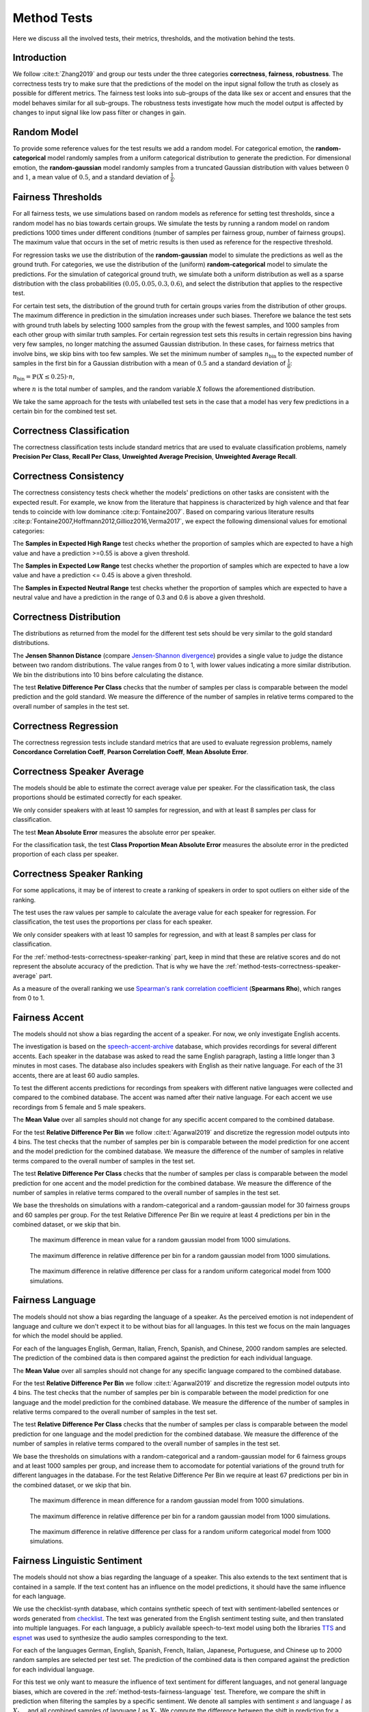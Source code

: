 .. plot::
    :context: reset
    
    import numpy as np
    import matplotlib.pyplot as plt
    import seaborn as sns

    import audeer
    import audiofile
    import audplot

    blue = '#3277b4'
    orange = '#f27e13'
    red = '#e13b41'

    scale = .85
    plt.rcParams['figure.figsize'] = (scale * 6.4, scale * 4.8)
    plt.rcParams['font.size'] = 13

    media_dir = audeer.path('extra', 'media')

    def plot(signal, color, text):
        signal = np.atleast_2d(signal)
        signal = signal[0, :]
        fig, ax = plt.subplots(1, figsize=(4, 1.4))
        audplot.waveform(
            signal,
            text=text,
            color=color,
            ax=ax,
        )
        plt.tight_layout()


.. _method-tests:

Method Tests
============

Here we discuss
all the involved tests,
their metrics, thresholds,
and the motivation behind the tests.


.. _method-tests-introduction:

Introduction
------------

We follow :cite:t:`Zhang2019`
and group our tests
under the three categories
**correctness**,
**fairness**,
**robustness**.
The correctness tests
try to make sure
that the predictions of the model
on the input signal
follow the truth
as closely as possible
for different metrics.
The fairness test
looks into sub-groups of the data
like sex or accent
and ensures
that the model behaves similar
for all sub-groups.
The robustness tests investigate
how much the model output is affected
by changes to input signal
like low pass filter
or changes in gain.


.. =======================================================================
.. _method-tests-random-model:

Random Model
------------

To provide some reference values for the test results
we add a random model. For categorical emotion, the
**random-categorical** model randomly samples from
a uniform categorical distribution to generate the prediction.
For dimensional emotion, the **random-gaussian** model
randomly samples from a truncated Gaussian distribution
with values between :math:`0` and :math:`1`,
a mean value of :math:`0.5`, and a standard deviation of :math:`\frac{1}{6}`.


.. =======================================================================
.. _method-tests-fairness-thresholds:

Fairness Thresholds
-------------------

For all fairness tests,
we use simulations based on random models as reference
for setting test thresholds,
since a random model has no bias towards certain groups.
We simulate the tests by running a random model
on random predictions 1000 times under different
conditions (number of samples per fairness group,
number of fairness groups). The maximum value that
occurs in the set of metric results is then used as reference
for the respective threshold.

For regression tasks we use the distribution of the
**random-gaussian** model to simulate the predictions as well as the
ground truth.
For categories, we use the distribution of the (uniform)
**random-categorical** model to simulate the predictions.
For the simulation of categorical ground truth, we simulate both a
uniform distribution as well as a sparse distribution with
the class probabilities :math:`(0.05, 0.05, 0.3, 0.6)`, and select the
distribution that applies to the respective test.

For certain test sets, the distribution of the ground truth for
certain groups varies from the distribution of other groups.
The maximum difference in prediction in the simulation increases
under such biases. Therefore we balance the test sets with ground
truth labels by selecting 1000 samples from the group with the
fewest samples, and 1000 samples from each other group with
similar truth samples.
For certain regression test sets this results
in certain regression bins having very few samples,
no longer matching the assumed Gaussian distribution.
In these cases, for fairness metrics that involve bins,
we skip bins with too few samples. 
We set the minimum number of samples :math:`n_{\text{bin}}` to the expected
number of samples in the first bin for a Gaussian distribution
with a mean of :math:`0.5` and a standard deviation of :math:`\frac{1}{6}`:

:math:`n_{\text{bin}} = \mathbb{P}(X\leq0.25) \cdot n`,

where :math:`n` is the total number of samples,
and the random variable :math:`X` follows the aforementioned distribution.

We take the same approach for the tests with unlabelled test sets
in the case that a model has very few predictions in a certain bin
for the combined test set.


.. =======================================================================
.. _method-tests-correctness-classification:

Correctness Classification
--------------------------

The correctness classification tests
include standard metrics
that are used to evaluate classification problems,
namely
**Precision Per Class**,
**Recall Per Class**,
**Unweighted Average Precision**,
**Unweighted Average Recall**.

.. csv-table:: Overview of tests and thresholds for emotion
    :header-rows: 1
    :file: method-tests/emotion/correctness_classification.csv


.. =======================================================================
.. _method-tests-correctness-consistency:

Correctness Consistency
-----------------------

The correctness consistency tests
check whether the models' predictions
on other tasks are consistent with
the expected result.
For example, we know from the
literature that happiness is characterized
by high valence and that fear tends to coincide with low
dominance :cite:p:`Fontaine2007`.
Based on comparing various literature results
:cite:p:`Fontaine2007,Hoffmann2012,Gillioz2016,Verma2017`,
we expect the following dimensional values
for emotional categories:

.. csv-table:: Emotion categories and their dimensional ranges
    :header-rows: 1
    :file: method-tests/correctness_consistency_ranges.csv

The **Samples in Expected High Range** test
checks whether the proportion
of samples which are expected
to have a high value and have a prediction
>=0.55 is above a given threshold.

The **Samples in Expected Low Range** test
checks whether the proportion
of samples which are expected
to have a low value and have a prediction
<= 0.45 is above a given threshold.

The **Samples in Expected Neutral Range** test
checks whether the proportion
of samples which are expected
to have a neutral value and have a prediction
in the range of 0.3 and 0.6 is above a given threshold.

.. csv-table:: Overview of tests and thresholds for arousal
    :header-rows: 1
    :file: method-tests/arousal/correctness_consistency.csv

.. csv-table:: Overview of tests and thresholds for dominance
    :header-rows: 1
    :file: method-tests/dominance/correctness_consistency.csv

.. csv-table:: Overview of tests and thresholds for valence
    :header-rows: 1
    :file: method-tests/valence/correctness_consistency.csv


.. =======================================================================
.. _method-tests-correctness-distribution:

Correctness Distribution
------------------------

The distributions
as returned from the model
for the different test sets
should be very similar
to the gold standard distributions.

The **Jensen Shannon Distance**
(compare `Jensen-Shannon divergence`_)
provides a single value
to judge the distance between
two random distributions.
The value ranges from 0 to 1,
with lower values indicating
a more similar distribution.
We bin the distributions
into 10 bins
before calculating the distance.

The test **Relative Difference Per Class**
checks that the number of samples
per class is comparable
between the model prediction
and the gold standard.
We measure the difference of the number of samples
in relative terms
compared to the overall number of samples
in the test set.

.. csv-table:: Overview of tests and thresholds for arousal
    :header-rows: 1
    :file: method-tests/arousal/correctness_distribution.csv

.. csv-table:: Overview of tests and thresholds for dominance
    :header-rows: 1
    :file: method-tests/dominance/correctness_distribution.csv

.. csv-table:: Overview of tests and thresholds for valence
    :header-rows: 1
    :file: method-tests/valence/correctness_distribution.csv

.. csv-table:: Overview of tests and thresholds for emotion
    :header-rows: 1
    :file: method-tests/emotion/correctness_distribution.csv


.. =======================================================================
.. _method-tests-correctness-regression-per-segment:

Correctness Regression
----------------------

The correctness regression tests
include standard metrics
that are used to evaluate regression problems,
namely
**Concordance Correlation Coeff**,
**Pearson Correlation Coeff**,
**Mean Absolute Error**.

.. csv-table:: Overview of tests and thresholds for arousal
    :header-rows: 1
    :file: method-tests/arousal/correctness_regression.csv

.. csv-table:: Overview of tests and thresholds for dominance
    :header-rows: 1
    :file: method-tests/dominance/correctness_regression.csv

.. csv-table:: Overview of tests and thresholds for valence
    :header-rows: 1
    :file: method-tests/valence/correctness_regression.csv


.. =======================================================================
.. _method-tests-correctness-speaker-average:

Correctness Speaker Average
---------------------------

The models should be able to
estimate the correct average value per speaker.
For the classification task, the class proportions
should be estimated correctly for each speaker.

We only consider speakers with at least 10 samples
for regression, and with at least 8 samples per class
for classification.

The test
**Mean Absolute Error**
measures the absolute error per speaker.

For the classification task,
the test
**Class Proportion Mean Absolute Error**
measures the absolute error in the
predicted proportion of each class
per speaker.

.. csv-table:: Overview of tests and thresholds for arousal
    :header-rows: 1
    :file: method-tests/arousal/correctness_speaker_average.csv

.. csv-table:: Overview of tests and thresholds for dominance
    :header-rows: 1
    :file: method-tests/dominance/correctness_speaker_average.csv

.. csv-table:: Overview of tests and thresholds for valence
    :header-rows: 1
    :file: method-tests/valence/correctness_speaker_average.csv

.. csv-table:: Overview of tests and thresholds for emotion
    :header-rows: 1
    :file: method-tests/emotion/correctness_speaker_average.csv


.. =======================================================================
.. _method-tests-correctness-speaker-ranking:

Correctness Speaker Ranking
---------------------------

For some applications,
it may be of interest to create a ranking
of speakers in order to spot outliers on
either side of the ranking.

The test uses the raw values per sample
to calculate the average value for each speaker for regression.
For classification, the test uses the proportions
per class for each speaker.

We only consider speakers with at least 10 samples
for regression, and with at least 8 samples per class
for classification.

For the :ref:`method-tests-correctness-speaker-ranking` part,
keep in mind
that these are relative scores
and do not represent the absolute accuracy of the prediction.
That is why we have the :ref:`method-tests-correctness-speaker-average` part.

As a measure
of the overall ranking
we use
`Spearman's rank correlation coefficient`_
(**Spearmans Rho**),
which ranges from 0 to 1.

.. csv-table:: Overview of tests and thresholds for arousal
    :header-rows: 1
    :file: method-tests/arousal/correctness_speaker_ranking.csv

.. csv-table:: Overview of tests and thresholds for dominance
    :header-rows: 1
    :file: method-tests/dominance/correctness_speaker_ranking.csv

.. csv-table:: Overview of tests and thresholds for valence
    :header-rows: 1
    :file: method-tests/valence/correctness_speaker_ranking.csv

.. csv-table:: Overview of tests and thresholds for emotion
    :header-rows: 1
    :file: method-tests/emotion/correctness_speaker_ranking.csv


.. =======================================================================
.. _method-tests-fairness-accent:

Fairness Accent
---------------

The models should not show a bias
regarding the accent of a speaker.
For now, we only investigate English accents.

The investigation is based
on the `speech-accent-archive`_ database,
which provides recordings
for several different accents.
Each speaker in the database was asked
to read the same English paragraph,
lasting a little longer than 3 minutes
in most cases.
The database also includes speakers
with English as their native language.
For each of the 31 accents,
there are at least 60 audio samples.

To test the different accents
predictions for recordings
from speakers with different native languages
were collected
and compared to the combined database.
The accent was named after their native language.
For each accent
we use recordings from 5 female
and 5 male speakers.

The **Mean Value** over all samples
should not change for any specific accent
compared to the combined database.

For the test **Relative Difference Per Bin**
we follow :cite:t:`Agarwal2019` and
discretize the regression model outputs
into 4 bins. 
The test
checks that the number of samples
per bin is comparable
between the model prediction for
one accent
and the model prediction for
the combined database.
We measure the difference of the number of samples
in relative terms
compared to the overall number of samples
in the test set.

The test **Relative Difference Per Class**
checks that the number of samples
per class is comparable
between the model prediction for
one accent
and the model prediction for
the combined database.
We measure the difference of the number of samples
in relative terms
compared to the overall number of samples
in the test set.

We base the thresholds on simulations
with a random-categorical and a
random-gaussian model for
30 fairness groups and 60 samples
per group.
For the test Relative Difference Per Bin
we require at least 4 predictions per bin
in the combined dataset,
or we skip that bin.

.. figure:: extra/media/fairness_thresholds/plots/max_mean.png

    The maximum difference in mean value
    for a random gaussian model from 1000
    simulations.

.. figure:: extra/media/fairness_thresholds/plots/max_relative_difference_per_bin.png

    The maximum difference in relative difference per bin
    for a random gaussian model from 1000
    simulations.

.. figure:: extra/media/fairness_thresholds/plots/max_uniform_relative_difference_per_class.png

    The maximum difference in relative difference per class
    for a random uniform categorical model from 1000
    simulations.

.. csv-table:: Overview of tests and thresholds for arousal
    :header-rows: 1
    :file: method-tests/arousal/fairness_accent.csv

.. csv-table:: Overview of tests and thresholds for dominance
    :header-rows: 1
    :file: method-tests/dominance/fairness_accent.csv

.. csv-table:: Overview of tests and thresholds for valence
    :header-rows: 1
    :file: method-tests/valence/fairness_accent.csv

.. csv-table:: Overview of tests and thresholds for emotion
    :header-rows: 1
    :file: method-tests/emotion/fairness_accent.csv


.. _speech-accent-archive: https://www.kaggle.com/rtatman/speech-accent-archive


.. =======================================================================
.. _method-tests-fairness-language:

Fairness Language
-----------------

The models should not show a bias
regarding the language of a speaker.
As the perceived emotion is not independent
of language and culture
we don't expect it
to be without bias
for all languages.
In this test
we focus on the main languages
for which the model should be applied.

For each of the languages
English,
German,
Italian,
French,
Spanish,
and Chinese,
2000 random samples
are selected.
The prediction of the combined data
is then compared
against the prediction
for each individual language.

The **Mean Value** over all samples
should not change for any specific language
compared to the combined database.

For the test **Relative Difference Per Bin**
we follow :cite:t:`Agarwal2019` and
discretize the regression model outputs
into 4 bins. 
The test
checks that the number of samples
per bin is comparable
between the model prediction for
one language
and the model prediction for
the combined database.
We measure the difference of the number of samples
in relative terms
compared to the overall number of samples
in the test set.

The test **Relative Difference Per Class**
checks that the number of samples
per class is comparable
between the model prediction for
one language
and the model prediction for
the combined database.
We measure the difference of the number of samples
in relative terms
compared to the overall number of samples
in the test set.

We base the thresholds on simulations
with a random-categorical and a
random-gaussian model for
6 fairness groups and at least 1000 samples
per group, and increase them to accomodate
for potential variations of the ground truth for different languages
in the database.
For the test Relative Difference Per Bin
we require at least 67 predictions per bin
in the combined dataset,
or we skip that bin.

.. figure:: extra/media/fairness_thresholds/plots/max_mean.png

    The maximum difference in mean difference
    for a random gaussian model from 1000
    simulations.

.. figure:: extra/media/fairness_thresholds/plots/max_relative_difference_per_bin.png

    The maximum difference in relative difference per bin
    for a random gaussian model from 1000
    simulations.

.. figure:: extra/media/fairness_thresholds/plots/max_uniform_relative_difference_per_class.png

    The maximum difference in relative difference per class
    for a random uniform categorical model from 1000
    simulations.

.. csv-table:: Overview of tests and thresholds for arousal
    :header-rows: 1
    :file: method-tests/arousal/fairness_language.csv

.. csv-table:: Overview of tests and thresholds for dominance
    :header-rows: 1
    :file: method-tests/dominance/fairness_language.csv

.. csv-table:: Overview of tests and thresholds for valence
    :header-rows: 1
    :file: method-tests/valence/fairness_language.csv

.. csv-table:: Overview of tests and thresholds for emotion
    :header-rows: 1
    :file: method-tests/emotion/fairness_language.csv


.. =======================================================================
.. _method-tests-fairness-linguistic-sentiment:

Fairness Linguistic Sentiment
-----------------------------

The models should not show a bias
regarding the language of a speaker.
This also extends to the text sentiment
that is contained in a sample.
If the text content has an influence
on the model predictions,
it should have the same influence for each
language.

We use the checklist-synth database,
which contains synthetic speech
of text with sentiment-labelled
sentences or words generated from `checklist`_.
The text was generated from the
English sentiment testing suite, and
then translated into multiple languages.
For each language, a publicly available
speech-to-text model using both the
libraries `TTS`_ and `espnet`_
was used to synthesize the audio samples corresponding
to the text.

For each of the languages
German,
English,
Spanish,
French,
Italian,
Japanese,
Portuguese,
and Chinese
up to 2000 random samples
are selected per test set.
The prediction of the combined data
is then compared
against the prediction
for each individual language.

For this test we only want to measure
the influence of text sentiment
for different languages, and not
general language biases, which are
covered in the
:ref:`method-tests-fairness-language`
test.
Therefore, we compare the shift in
prediction when filtering the samples
by a specific sentiment. We
denote all samples with sentiment :math:`s` and
language :math:`l` as :math:`X_{l, s}`,
and all combined samples of language :math:`l`
as :math:`X_l`.
We compute the
difference between the
shift in prediction
for a certain sentiment
and language
and the average of the shifts
in prediction for that sentiment
for all languages :math:`l_i, 1 \leq i \leq L`

.. math::

    \text{shift}(X_{l, s})
    - \frac{1}{L}\sum_{i=1}^{L} \text{shift}(X_{l_i, s}).

The **Mean Shift Difference Positive Sentiment**,
**Mean Shift Difference Negative Sentiment**, and
**Mean Shift Difference Neutral Sentiment** tests
compute the difference between
the shift in mean value for one language
and the average shift in mean value across all languages.
They ensure that its absolute value
is below a given threshold.
The shift function of the tests is given by

.. math::

    \text{shift}_{\text{mean}}(X_{l, s}) =
    \text{mean}(\text{prediction}(X_{l, s})) -
    \text{mean}(\text{prediction}(X_l)).

For the tests **Bin Proportion Shift Difference Positive Sentiment**,
**Bin Proportion Shift Difference Negative Sentiment**, and
**Bin Proportion Shift Difference Neutral Sentiment**
we follow :cite:t:`Agarwal2019` and
discretize the regression model outputs
into 4 bins.
The tests
compute the difference between
the shift in bin proportion for one language
and the average shift in bin proportion across all languages.
They ensure that its absolute value
is below a given threshold.
The shift function of the tests is given by

.. math::
    \begin{align*}
        \text{shift}_{b}(X_{l,s}) =
        & \frac{1}{| X_{l,s} |} |
            \{ y \; | \; y = b \; \text{and} \; y \in \text{prediction}_{\text{bin}}(X_{l, s}) \}
        | - \\
        & \frac{1}{ | X_l |} |
            \{ y \; | \; y = b \; \text{and} \; y \in \text{prediction}_{\text{bin}}(X_{l}) \}
        |,
    \end{align*}

where :math:`b` is the tested bin
and :math:`\text{prediction}_{\text{bin}}` is a function
that applies the model to a given set of samples
and assigns a bin label to each of the model outputs.

The tests **Class Proportion Shift Difference Positive Sentiment**,
**Class Proportion Shift Difference Negative Sentiment**, and
**Class Proportion Shift Difference Neutral Sentiment**
compute the difference between
the shift in class proportion for one language
and the average shift in class proportion across all languages.
They ensure that its absolute value
is below a given threshold.
The shift function of the tests is given by

.. math::
    \begin{align*}
        \text{shift}_{c}(X_{l,s}) =
        & \frac{1}{| X_{l,s} |} |
            \{ y \; | \; y = c \; \text{and} \; y \in \text{prediction}(X_{l, s}) \}
        | - \\
        & \frac{1}{ | X_l |} |
            \{ y \; | \; y = c \; \text{and} \; y \in \text{prediction}(X_{l}) \}
        |,
    \end{align*}

where :math:`c` is the tested class label.

We base the thresholds on simulations
with a random-categorical and a
random-gaussian model for
8 fairness groups and at least 1000 samples
per group.
For the Bin Proportion Shift Difference tests
we require at least 67 predictions per bin
in the combined dataset per sentiment,
or we skip the bin for that sentiment.

.. figure:: extra/media/fairness_thresholds/plots/max_mean_shift_diff.png

    The maximum difference in mean shift difference
    for a random gaussian model from 1000
    simulations.

.. figure:: extra/media/fairness_thresholds/plots/max_bin_shift_diff.png

    The maximum difference in bin proportion shift
    for a random gaussian model from 1000
    simulations.

.. figure:: extra/media/fairness_thresholds/plots/max_uniform_class_shift_diff.png

    The maximum difference in class proportion shift
    for a random uniform categorical model from 1000
    simulations.

.. csv-table:: Overview of tests and thresholds for arousal
    :header-rows: 1
    :file: method-tests/arousal/fairness_linguistic_sentiment.csv

.. csv-table:: Overview of tests and thresholds for dominance
    :header-rows: 1
    :file: method-tests/dominance/fairness_linguistic_sentiment.csv

.. csv-table:: Overview of tests and thresholds for valence
    :header-rows: 1
    :file: method-tests/valence/fairness_linguistic_sentiment.csv

.. csv-table:: Overview of tests and thresholds for emotion
    :header-rows: 1
    :file: method-tests/emotion/fairness_linguistic_sentiment.csv


.. _checklist: https://github.com/marcotcr/checklist
.. _espnet: https://github.com/espnet/espnet
.. _TTS: https://github.com/coqui-ai/TTS


.. =======================================================================
.. _method-tests-fairness-pitch:

Fairness Pitch
--------------

The models should not show a bias
regarding the average pitch of a speaker.

We only include speakers with more than 25 samples
for this test.
For each of these speakers, we compute the pitch
of each sample.
For pitch estimation we extract F0 framewise with praat_
and calculate a mean value for each segment,
ignoring frames with a pitch value of 0 Hz.
We exclude segments from the analysis
that show a F0 below 50 Hz
or above 350 Hz
to avoid pitch estimation outlier
to influence the tests.
We then compute the average of all samples
belonging to a speaker, and assign one of
3 pitch groups to that speaker.
The low pitch group is assigned to speakers
with an average pitch less than or equal to 145 Hz,
the medium pitch group to speakers with an average
pitch of more than 145 Hz but less than or equal to 190 Hz, and
the high pitch group to speakers with an average
pitch higher than 190 Hz.

We use two kinds of fairness criteria for this test.
Firstly, we ensure that the performance
for each pitch group is similar
to the performance for the entire test set.
Secondly, based on the principle of 
*Equalized Odds* :cite:p:`Mehrabi2021` we
ensure that we have similar values
between each group and the entire test set
for recall and precision for certain output classes.

The test thresholds are affected
if the ground truth labels show a bias
for a particular pitch group.
To avoid this
we first balance the test sets
by selecting 1000 samples randomly
from the pitch group with the fewest samples,
and 1000 samples from the other pitch groups
with similar truth values.

The **Concordance Correlation Coeff High Pitch**,
**Concordance Correlation Coeff Low Pitch**, and
**Concordance Correlation Coeff Medium Pitch** tests
ensure that the difference
in concordance correlation coefficient
between the respective pitch group and
the combined test set
is below the given threshold.

For the tests **Precision Per Bin High Pitch**,
**Precision Per Bin Low Pitch**, and
**Precision Per Bin Medium Pitch**
we
discretize the regression model outputs
into 4 bins and require
that the difference in
precision per bin
between the respective pitch group and
the combined test set
is below the given threshold.

The **Precision Per Class High Pitch**,
**Precision Per Class Low Pitch**, and
**Precision Per Class Medium Pitch** tests
ensure that the difference
in precision per class
between the respective pitch group and
the combined test set
is below the given threshold.

For the tests **Recall Per Bin High Pitch**,
**Recall Per Bin Low Pitch**, and
**Recall Per Bin Medium Pitch**
we
discretize the regression model outputs
into 4 bins and require
that the difference in
recall per bin
between the respective pitch group and
the combined test set
is below the given threshold.

The **Recall Per Class High Pitch**,
**Recall Per Class Low Pitch**, and
**Recall Per Class Medium Pitch** tests
ensure that the difference
in recall per class
between the respective pitch group and
the combined test set
is below the given threshold.

The **Unweighted Average Recall High Pitch**,
**Unweighted Average Recall Low Pitch**, and
**Unweighted Average Recall Medium Pitch** tests
ensure that the difference
in unweighted average recall
between the respective pitch group and
the combined test set
is below the given threshold.

We base the thresholds
on simulations
with a random-categorical and a
random-gaussian model for
3 fairness groups and 1000 samples
per group, and assume a sparse 
distribution of the ground truth for categories.
For the Precision Per Bin and Recall Per Bin tests
we require at least 67 samples per bin
in the ground truth of the combined dataset,
or we skip that bin.

.. figure:: extra/media/fairness_thresholds/plots/max_ccc.png

    The maximum difference in CCC
    for a random gaussian model on a
    random gaussian ground truth from 1000
    simulations.

.. figure:: extra/media/fairness_thresholds/plots/max_precision_per_bin.png

    The maximum difference in precision per bin
    for a random gaussian model on a
    random gaussian ground truth from 1000
    simulations.

.. figure:: extra/media/fairness_thresholds/plots/max_truthsparse_preduniform_precision_per_class.png

    The maximum difference in precision per class
    for a random uniform categorical model on a
    random sparse categorical ground truth from 1000
    simulations.

.. figure:: extra/media/fairness_thresholds/plots/max_recall_per_bin.png

    The maximum difference in recall per bin
    for a random gaussian model on a
    random gaussian ground truth from 1000
    simulations.

.. figure:: extra/media/fairness_thresholds/plots/max_truthsparse_preduniform_recall_per_class.png

    The maximum difference in precision per class
    for a random uniform categorical model on a
    random sparse categorical ground truth from 1000
    simulations.

.. figure:: extra/media/fairness_thresholds/plots/max_truthsparse_preduniform_recall.png

    The maximum difference in UAR
    for a random uniform categorical model on a
    random sparse categorical ground truth from 1000
    simulations.

.. csv-table:: Overview of tests and thresholds for arousal
    :header-rows: 1
    :file: method-tests/arousal/fairness_pitch.csv

.. csv-table:: Overview of tests and thresholds for dominance
    :header-rows: 1
    :file: method-tests/dominance/fairness_pitch.csv

.. csv-table:: Overview of tests and thresholds for valence
    :header-rows: 1
    :file: method-tests/valence/fairness_pitch.csv

.. csv-table:: Overview of tests and thresholds for emotion
    :header-rows: 1
    :file: method-tests/emotion/fairness_pitch.csv


.. =======================================================================
.. _method-tests-fairness-sex:

Fairness Sex
------------

The models should not show a bias
regarding the sex of a speaker.

We use two kinds of fairness criteria for this test.
Firstly, we ensure that the performance
for each sex is similar
to the performance for the entire test set.
Secondly, based on the principle of 
*Equalized Odds* :cite:p:`Mehrabi2021` we
ensure that we have similar values
between each sex and the entire test set
for recall and precision for certain output classes.

The test thresholds are affected
if the ground truth labels show a bias
for a particular sex.
To avoid this
we first balance the test sets
by selecting 1000 samples randomly
from the sex group with the fewest samples,
and 1000 samples from the other sex group
with similar truth values.

The **Concordance Correlation Coeff Female** and
**Concordance Correlation Coeff Male** tests
ensure that the difference
in concordance correlation coefficient
between the respective sex and
the combined test set
is below the given threshold.

For the tests **Precision Per Bin Female** and
**Precision Per Bin Male**
we
discretize the regression model outputs
into 4 bins and require
that the difference in
precision per bin
between the respective sex and
the combined test set
is below the given threshold.

The **Precision Per Class Female** and
**Precision Per Class Male** tests
ensure that the difference
in precision per class
between the respective sex and
the combined test set
is below the given threshold.

For the tests **Recall Per Bin Female** and
**Recall Per Bin Male**
we
discretize the regression model outputs
into 4 bins and require
that the difference in
recall per bin
between the respective sex and
the combined test set
is below the given threshold.

The **Recall Per Class Female** and
**Recall Per Class Male** tests
ensure that the difference
in recall per class
between the respective sex and
the combined test set
is below the given threshold.

The **Unweighted Average Recall Female** and
**Unweighted Average Recall Male** tests
ensure that the difference
in unweighted average recall
between the respective sex and
the combined test set
is below the given threshold.

We base the thresholds
on simulations
with a random-categorical and a
random-gaussian model for
2 fairness groups and 1000 samples
per group, and assume a sparse 
distribution of the ground truth for categories.
For the Precision Per Bin and Recall Per Bin tests
we require at least 67 samples per bin
in the ground truth of the combined dataset,
or we skip that bin.

.. figure:: extra/media/fairness_thresholds/plots/max_ccc.png

    The maximum difference in CCC
    for a random gaussian model on a
    random gaussian ground truth from 1000
    simulations.

.. figure:: extra/media/fairness_thresholds/plots/max_precision_per_bin.png

    The maximum difference in precision per bin
    for a random gaussian model on a
    random gaussian ground truth from 1000
    simulations.

.. figure:: extra/media/fairness_thresholds/plots/max_truthsparse_preduniform_precision_per_class.png

    The maximum difference in precision per class
    for a random uniform categorical model on a
    random sparse categorical ground truth from 1000
    simulations.

.. figure:: extra/media/fairness_thresholds/plots/max_recall_per_bin.png

    The maximum difference in recall per bin
    for a random gaussian model on a
    random gaussian ground truth from 1000
    simulations.

.. figure:: extra/media/fairness_thresholds/plots/max_truthsparse_preduniform_recall_per_class.png

    The maximum difference in recall per class
    for a random uniform categorical model on a
    random sparse categorical ground truth from 1000
    simulations.

.. figure:: extra/media/fairness_thresholds/plots/max_truthsparse_preduniform_recall.png

    The maximum difference in UAR
    for a random uniform categorical model on a
    random sparse categorical ground truth from 1000
    simulations.

.. csv-table:: Overview of tests and thresholds for arousal
    :header-rows: 1
    :file: method-tests/arousal/fairness_sex.csv

.. csv-table:: Overview of tests and thresholds for dominance
    :header-rows: 1
    :file: method-tests/dominance/fairness_sex.csv

.. csv-table:: Overview of tests and thresholds for valence
    :header-rows: 1
    :file: method-tests/valence/fairness_sex.csv

.. csv-table:: Overview of tests and thresholds for emotion
    :header-rows: 1
    :file: method-tests/emotion/fairness_sex.csv


.. =======================================================================
.. _method-tests-robustness-background-noise:

Robustness Background Noise
---------------------------

We show in the :ref:`method-tests-robustness-small-changes` test,
that our emotion models' predictions might change
when adding white noise to the input signal.
Similar results are known from the speech emotion recognition literature.
:cite:t:`Jaiswal2021` have shown
that adding environmental noise like rain or coughing,
leads to a drop of performance of around 50%
for a signal-to-noise ratio of 20 dB.

The purpose of this test is to investigate
how the model performance is influenced
by different added noises
at lower signal-to-noise ratios
as used in the :ref:`method-tests-robustness-small-changes` test.
As background noises we use the following:

* Babble Noise: 4 to 7 speech samples from the speech table
  of the musan_ database :cite:`Snyder2015`
  are mixed
  and added with an SNR of 20 dB
* Coughing: one single cough
  from our internal cough-speech-sneeze_ database
  (based on :cite:`Amiriparian2017`)
  is added to each sample
  at a random position
  with an SNR of 10 dB
* Environmental Noise: a noise sample from the noise table
  of the musan_ database
  is added with an SNR of 20 dB.
  The noise table includes technical noises,
  such as DTMF tones,
  dialtones,
  fax machine noises,
  and more,
  as well as ambient sounds,
  such as car idling,
  thunder,
  wind,
  footsteps,
  paper rustling,
  rain,
  animal noises
* Music: a music sample from the music table
  of the musan_ database
  is added with an SNR of 20 dB.
  The music table includes Western art music
  (e.g. Baroque, Romantic, Classical)
  and popular genres (e.g. jazz, bluegrass, hiphop)
* Sneezing: one single sneeze
  from the cough-speech-sneeze_ database
  is added to each sample
  at a random position
  with an SNR of 10 dB
* White Noise: white noise
  is added with an SNR of 20 dB

.. Plot impulse responses and include listening examples

.. Speech
.. plot::
    :context: close-figs

    from common.robustness_background_noise import noise_transform

    out_dir = audeer.path(media_dir, 'robustness_background_noise')
    audeer.mkdir(out_dir)

    speech_file = audeer.path(media_dir, 'speech.wav')
    speech, sampling_rate = audiofile.read(speech_file, always_2d=True)
    plot(speech, red, 'Original\nAudio')

.. raw:: html

    <p><audio controls src="media/speech.wav"></audio></p>

.. Babble Noise
.. plot::
    :context: close-figs

    babble_noise = noise_transform(
        speech,
        sampling_rate,
        'babble',
        demo=True,
    )
    audiofile.write(
        audeer.path(out_dir, 'babble_noise.wav'),
        babble_noise,
        sampling_rate,
    )
    plot(babble_noise, blue, 'Babble\nNoise')

.. raw:: html

    <p><audio controls src="media/robustness_background_noise/babble_noise.wav"></audio></p>

.. Coughing
.. plot::
    :context: close-figs

    coughing = noise_transform(
        speech,
        sampling_rate,
        'coughing',
        demo=True,
    )
    audiofile.write(
        audeer.path(out_dir, 'coughing.wav'),
        coughing,
        sampling_rate,
    )
    plot(coughing, blue, 'Coughing')

.. raw:: html

    <p><audio controls src="media/robustness_background_noise/coughing.wav"></audio></p>

.. Environmental Noise
.. plot::
    :context: close-figs

    environmental_noise = noise_transform(
        speech,
        sampling_rate,
        'environmental',
        demo=True,
    )
    audiofile.write(
        audeer.path(out_dir, 'environmental_noise.wav'),
        environmental_noise,
        sampling_rate,
    )
    plot(environmental_noise, blue, 'Environmental\nNoise')

.. raw:: html

    <p><audio controls src="media/robustness_background_noise/environmental_noise.wav"></audio></p>

.. Music
.. plot::
    :context: close-figs

    music = noise_transform(
        speech,
        sampling_rate,
        'music',
        demo=True,
    )
    audiofile.write(
        audeer.path(out_dir, 'music.wav'),
        music,
        sampling_rate,
    )
    plot(music, blue, 'Music')

.. raw:: html

    <p><audio controls src="media/robustness_background_noise/music.wav"></audio></p>

.. Sneezing
.. plot::
    :context: close-figs

    sneezing = noise_transform(
        speech,
        sampling_rate,
        'sneezing',
        demo=True,
    )
    audiofile.write(
        audeer.path(out_dir, 'sneezing.wav'),
        sneezing,
        sampling_rate,
    )
    plot(sneezing, blue, 'Sneezing')

.. raw:: html

    <p><audio controls src="media/robustness_background_noise/sneezing.wav"></audio></p>

.. White Noise
.. plot::
    :context: close-figs

    white_noise = noise_transform(speech, sampling_rate, 'white')
    audiofile.write(
        audeer.path(out_dir, 'white_noise.wav'),
        white_noise,
        sampling_rate,
    )
    plot(white_noise, blue, 'White\nNoise')

.. raw:: html

    <p><audio controls src="media/robustness_background_noise/white_noise.wav"></audio></p>


.. Extra space

|

The **Change CCC Babble Noise**,
**Change CCC Coughing**,
**Change CCC Environmental Noise**,
**Change CCC Music**,
**Change CCC Sneezing**,
and **Change CCC White Noise**
tests ensure
that the Concordance Correlation Coefficient (CCC)
does not decrease
too much when adding
the given background noise.

The **Change UAR Babble Noise**,
**Change UAR Coughing**,
**Change UAR Environmental Noise**,
**Change UAR Music**,
**Change UAR Sneezing**,
and **Change UAR White Noise**
tests ensure
that the Unweighted Average Recall (UAR)
does not decrease
too much when adding
the given background noise.

The **Percentage Unchanged Predictions Babble Noise**,
**Percentage Unchanged Predictions Coughing**,
**Percentage Unchanged Predictions Environmental Noise**,
**Percentage Unchanged Predictions Music**,
**Percentage Unchanged Predictions Sneezing**,
**Percentage Unchanged Predictions White Noise**
tests check
that the percentage of samples with
unchanged predictions is high enough
when adding the given background noise.
We use the same definitions as in the
:ref:`method-tests-robustness-small-changes`
to compute this percentage.

.. csv-table:: Overview of tests and thresholds for arousal
    :header-rows: 1
    :file: method-tests/arousal/robustness_background_noise.csv

.. csv-table:: Overview of tests and thresholds for dominance
    :header-rows: 1
    :file: method-tests/dominance/robustness_background_noise.csv

.. csv-table:: Overview of tests and thresholds for valence
    :header-rows: 1
    :file: method-tests/valence/robustness_background_noise.csv

.. csv-table:: Overview of tests and thresholds for emotion
    :header-rows: 1
    :file: method-tests/emotion/robustness_background_noise.csv


.. _musan: http://www.openslr.org/17/
.. _cough-speech-sneeze: https://audeering.github.io/datasets/datasets/cough-speech-sneeze.html


.. _method-test-robustness-low-quality-phone:

Robustness Low Quality Phone
----------------------------

The models should be robust
to a low quality phone recording condition.
Low quality phone recordings usually
have stronger compression,
and coding artifacts.
In addition,
they may show low pass behavior
as indicated by the following plot
showing the magnitude spectrum
for one low quality phone sample from switchboard-1_,
and a high quality headphone recording sample from emovo.

.. Prepare helper functions
.. plot::
    :context: close-figs

    import matplotlib.pyplot as plt
    import numpy as np
    import pandas as pd
    import seaborn as sns

    import audiofile

    def load_audio(table):
        signals = []
        for file, start, end in zip(
                table.files,
                table.starts,
                table.ends,
        ):
            if not pd.isna(end):
                duration = (end-start).total_seconds()
            else:
                duration = None
            signal, _ = audiofile.read(
                file,
                offset=start.total_seconds(),
                duration=duration,
            )
            signals.append(signal)
        return np.concatenate(signals)
        

    def smooth(y, box_pts):
        box = np.ones(box_pts) / box_pts
        return np.convolve(y, box, mode='same')


    def plot_spectrum(high_qual, low_qual, sampling_rate, low_qual_offset=None):
        # Adjust signal levels
        rms_high_qual = np.sqrt(np.mean(high_qual ** 2))
        rms_low_qual = np.sqrt(np.mean(low_qual ** 2))
        scale = rms_low_qual / rms_high_qual
        high_qual = scale * high_qual
        # Calculate spetra via FFT and plot in same figure
        boundary = 5
        mag_high_qual, f = plt.mlab.magnitude_spectrum(high_qual, Fs=sampling_rate)
        mag_high_qual_db = smooth(20 * np.log10(mag_high_qual), 14)
        plt.plot(
            f[boundary:-boundary],
            mag_high_qual_db[boundary:-boundary],
            color=red,
        )
        mag_low_qual, f = plt.mlab.magnitude_spectrum(low_qual, Fs=sampling_rate)
        mag_low_qual_db = smooth(20 * np.log10(mag_low_qual), 14)
        if low_qual_offset is not None:
            mag_low_qual_db += low_qual_offset
        plt.plot(
            f[boundary:-boundary],
            mag_low_qual_db[boundary:-boundary],
            color=blue,
        )
        plt.ylim([-128, -42])
        plt.ylabel('Magnitude / dB')
        plt.xlabel('Frequency / Hz')
        plt.grid(alpha=0.4)
        sns.despine()
        plt.tight_layout()
        

.. Plot spectrum
.. plot::
    :context: close-figs

    import audb
    import seaborn as sns


    sampling_rate = 16000

    # Load high quality example
    table = 'files'
    media = (
        'f1/'
        'dis-f1-b1.wav'
    )
    db = audb.load(
        'emovo',
        version='1.2.1',
        media=media,
        tables=table,
        sampling_rate=sampling_rate,
        format='wav',
        mixdown=True,
        verbose=False,
    )
    high_qual = load_audio(db[table])

    # Load low quality example
    table = 'files'
    media = (
        'converted/'
        'swb1_d1/data/'
        'sw02001.wav'
    )
    db = audb.load(
        'switchboard-1',
        version='1.0.0',
        media=media,
        tables=table,
        sampling_rate=sampling_rate,
        format='wav',
        mixdown=True,
        verbose=False,
    )
    low_qual = load_audio(db[table])

    plot_spectrum(high_qual, low_qual, sampling_rate, low_qual_offset=20)
    _ = plt.legend(['High Quality Sample', 'Low Quality Phone Sample'])


We mimic this behavior
by applying a dynamic range compressor
with a threshold of -20 dB,
a ratio of 0.8,
attack time of 0.01 s,
and a release time of 0.02 s
to the incoming high quality signal.
The outgoing signal
is then encoded
by the lossy Adaptive Multi-Rate (AMR) codec
with a bit rate of 7400
using its narrow band version
which involves a downsampling to 8000 Hz.
The signal is afterwards upsampled to 16000 Hz,
peak normalized,
and we add high pass filtered pink noise
with a gain of -25 dB.
The high pass employs a cutoff frequency of 3000 Hz
and an order of 2.
When applying the filters
we ensure that the overall signal level stays the same
if possible without clipping.


.. Prepare listening examples
.. plot::
    :context: close-figs

    import audeer
    import audiofile
    from common.robustness_low_quality_phone import low_quality_phone_transform

    out_dir = audeer.path(media_dir, 'robustness_low_quality_phone')
    audeer.mkdir(out_dir)

    speech_file = audeer.path(media_dir, 'speech.wav')
    speech, sampling_rate = audiofile.read(speech_file, always_2d=True)

    speech_low = low_quality_phone_transform(speech, sampling_rate)

    plot_spectrum(speech[0, :], speech_low[0, :], sampling_rate)
    _ = plt.legend(['Original Audio', 'Simulated Low Quality Phone'])

    # plt.ylim([-77.5, -47.5])

.. Provide listening examples
.. plot::
    :context: close-figs

    plot(speech, red, 'Original\nAudio')

.. raw:: html

    <p><audio controls src="media/speech.wav"></audio></p>

.. Lower Quality Phone
.. plot::
    :context: close-figs

    audiofile.write(
        audeer.path(out_dir, 'lower_quality_phone.wav'),
        speech_low,
        sampling_rate,
    )
    plot(speech_low, blue, 'Low Quality\nPhone')

.. raw:: html

    <p><audio controls src="media/robustness_low_quality_phone/lower_quality_phone.wav"></audio></p>


.. Extra space

|


We use the same definitions as in
:ref:`method-tests-robustness-small-changes`
to compute the difference :math:`\delta` in prediction.

The **Change CCC Low Quality Phone** test
ensures that the Concordance Correlation Coefficient (CCC)
does not decrease further
than by the given threshold
when applying
the low quality phone filter.

The **Change UAR Low Quality Phone**
tests ensure
that the Unweighted Average Recall (UAR)
does not decrease
too much when applying
the low quality phone filter.

The **Percentage Unchanged Predictions Low Quality Phone**
tests check
that the percentage of samples with
unchanged predictions is high enough
when applying
the low quality phone filter.
We use the same definitions as in the
:ref:`method-tests-robustness-small-changes`
to compute this percentage.

.. csv-table:: Overview of tests and thresholds for arousal
    :header-rows: 1
    :file: method-tests/arousal/robustness_low_quality_phone.csv

.. csv-table:: Overview of tests and thresholds for dominance
    :header-rows: 1
    :file: method-tests/dominance/robustness_low_quality_phone.csv

.. csv-table:: Overview of tests and thresholds for valence
    :header-rows: 1
    :file: method-tests/valence/robustness_low_quality_phone.csv

.. csv-table:: Overview of tests and thresholds for emotion
    :header-rows: 1
    :file: method-tests/emotion/robustness_low_quality_phone.csv


.. _switchboard-1: https://catalog.ldc.upenn.edu/LDC97S62


.. =======================================================================
.. _method-tests-robustness-recording-condition:

Robustness Recording Condition
------------------------------

The models should not change their
output when using a different microphone or
a different microphone position
to record the same audio.
To test this, we use databases that have
simultaneous recordings of the same audio
with different microphones and with different positions.


.. Headset
.. plot::
    :context: close-figs

    headset_file = audeer.path(media_dir, 'headset_speech.wav')
    headset, sampling_rate = audiofile.read(headset_file, always_2d=True)
    plot(headset, red, 'Original\nHeadset Audio')

.. raw:: html

    <p><audio controls src="media/headset_speech.wav"></audio></p>

.. Boundary
.. plot::
    :context: close-figs

    boundary_file = audeer.path(media_dir, 'boundary_speech.wav')
    boundary, sampling_rate = audiofile.read(boundary_file, always_2d=True)
    plot(boundary, blue, 'Boundary\nMicrophone')

.. raw:: html

    <p><audio controls src="media/boundary_speech.wav"></audio></p>

.. Mobile
.. plot::
    :context: close-figs

    mobile_file = audeer.path(media_dir, 'mobile_speech.wav')
    mobile, sampling_rate = audiofile.read(mobile_file, always_2d=True)
    plot(mobile, blue, 'Mobile\nMicrophone')

.. raw:: html

    <p><audio controls src="media/mobile_speech.wav"></audio></p>


.. Extra space

|

The **Percentage Unchanged Predictions Recording Condition**
test compares the prediction
on the audio in one recording condition
to the same audio in another recording
condition, and checks
that the percentage of unchanged predictions
is high enough.
We use the same definitions as in the
:ref:`method-tests-robustness-small-changes`
to compute this percentage.

.. csv-table:: Overview of tests and thresholds for arousal
    :header-rows: 1
    :file: method-tests/arousal/robustness_recording_condition.csv

.. csv-table:: Overview of tests and thresholds for dominance
    :header-rows: 1
    :file: method-tests/dominance/robustness_recording_condition.csv

.. csv-table:: Overview of tests and thresholds for valence
    :header-rows: 1
    :file: method-tests/valence/robustness_recording_condition.csv

.. csv-table:: Overview of tests and thresholds for emotion
    :header-rows: 1
    :file: method-tests/emotion/robustness_recording_condition.csv


.. =======================================================================
.. _method-tests-robustness-simulated-recording-condition:

Robustness Simulated Recording Condition
----------------------------------------

As described in the :ref:`method-tests-robustness-recording-condition` test,
the models should give the same or at least a similar output
for the same audio but recorded in different conditions.
To expand on the :ref:`method-tests-robustness-recording-condition` test
we simulate different recording conditions in this test.

We augment clean speech samples with
impulse responses corresponding to
different audio locations from the mardy_ database :cite:`Wen2006`
as well as impulse responses 
corresponding to different rooms
from the air_ database :cite:`Jeub2009`.
For the position test we use the impulse response
in the center position at 1 meter distance as the base (or reference)
position to compare all other positions to.
For the room test we use the impulse response of a
recording booth and compare to impulse responses of other rooms
recorded at similar distances as the reference impulse response.


.. Speech
.. plot::
    :context: close-figs

    from common.robustness_simulated_recording_condition import ir_transform

    out_dir = audeer.path(media_dir, 'robustness_simulated_recording_condition')
    audeer.mkdir(out_dir)

    speech_file = audeer.path(media_dir, 'headset_speech.wav')
    speech, sampling_rate = audiofile.read(speech_file, always_2d=True)
    plot(speech, red, 'Original\nAudio')

.. raw:: html

    <p><audio controls src="media/headset_speech.wav"></audio></p>

.. Base Position
.. plot::
    :context: close-figs

    base_position = ir_transform(
        speech,
        sampling_rate,
        ir_type='position',
        reference=True,
        demo=True,
    )
    audiofile.write(
        audeer.path(out_dir, 'base_position.wav'),
        base_position,
        sampling_rate,
    )
    plot(base_position, blue, 'Base\nPosition')

.. raw:: html

    <p><audio controls src="media/robustness_simulated_recording_condition/base_position.wav"></audio></p>

.. Diff Position
.. plot::
    :context: close-figs

    diff_position = ir_transform(
        speech,
        sampling_rate,
        ir_type='position',
        reference=False,
        demo=True,
    )
    audiofile.write(
        audeer.path(out_dir, 'diff_position.wav'),
        diff_position,
        sampling_rate,
    )
    plot(diff_position, blue, 'Diff.\nPosition')

.. raw:: html

    <p><audio controls src="media/robustness_simulated_recording_condition/diff_position.wav"></audio></p>

.. Base Room
.. plot::
    :context: close-figs

    base_room = ir_transform(
        speech,
        sampling_rate,
        ir_type='location', 
        reference=True,
        demo=True,
    )
    audiofile.write(
        audeer.path(out_dir, 'base_room.wav'),
        base_room,
        sampling_rate,
    )
    plot(base_room, blue, 'Base\nRoom')

.. raw:: html

    <p><audio controls src="media/robustness_simulated_recording_condition/base_room.wav"></audio></p>


.. Diff Room
.. plot::
    :context: close-figs

    diff_room = ir_transform(
        speech,
        sampling_rate,
        ir_type='location', 
        reference=False,
        demo=True,
    )
    audiofile.write(
        audeer.path(out_dir, 'diff_room.wav'),
        diff_room,
        sampling_rate,
    )
    plot(diff_room, blue, 'Diff.\nRoom')

.. raw:: html

    <p><audio controls src="media/robustness_simulated_recording_condition/diff_room.wav"></audio></p>


.. Extra space

|

The **Percentage Unchanged Predictions Simulated Position**
test compares the prediction
on the audio with a simulated base position
to that of
the same audio with
a different simulated position,
and checks
that the percentage of samples with
unchanged predictions is high enough.
We use the same definitions as in the
:ref:`method-tests-robustness-small-changes`
to compute this percentage.

The **Percentage Unchanged Predictions Simulated Room**
test compares the prediction
on the audio with a simulated base room
to that of
the same audio with
a different simulated room,
and checks
that the percentage of samples with
unchanged predictions is high enough.
We use the same definitions as in the
:ref:`method-tests-robustness-small-changes`
to compute this percentage.

.. csv-table:: Overview of tests and thresholds for arousal
    :header-rows: 1
    :file: method-tests/arousal/robustness_simulated_recording_condition.csv

.. csv-table:: Overview of tests and thresholds for dominance
    :header-rows: 1
    :file: method-tests/dominance/robustness_simulated_recording_condition.csv

.. csv-table:: Overview of tests and thresholds for valence
    :header-rows: 1
    :file: method-tests/valence/robustness_simulated_recording_condition.csv

.. csv-table:: Overview of tests and thresholds for emotion
    :header-rows: 1
    :file: method-tests/emotion/robustness_simulated_recording_condition.csv

.. _mardy: https://www.commsp.ee.ic.ac.uk/~sap/resources/mardy-multichannel-acoustic-reverberation-database-at-york-database/
.. _air: https://www.iks.rwth-aachen.de/en/research/tools-downloads/databases/aachen-impulse-response-database/


.. =======================================================================
.. _method-tests-robustness-small-changes:

Robustness Small Changes
------------------------

The models should not change their output
if we apply very small changes to the input signals.
To test this we apply small changes
to the input signal and compare the predictions.
For regression, we calculate
the difference :math:`\delta_\text{reg}`
in prediction

.. math::

    \delta_\text{reg}(\text{segment}_s) =
      \|
        \text{prediction}_\text{reg}(\text{segment}_s)
        - \text{prediction}_\text{reg}(\text{augment}(\text{segment}_s))
      \|

for each segment :math:`\text{segment}_s`,
with :math:`\text{prediction}_\text{reg}(\cdot) \in [0, 1]`.
The percentage of unchanged predictions
for regression is then
given by the percentage
of all segments :math:`S`
with :math:`\delta_\text{reg} < 0.05`:

.. math::

    \text{percentage\_unchanged}_\text{reg} =
        \frac{
          |
            \{\text{segment}_s \; | \; \delta_\text{reg}(\text{segment}_s) < 0.05 \;
              \text{and} \; 1 \leq s \leq S\}
          |
        }{
          | \{\text{segment}_s \; | \; 1 \leq s \leq S\} |
        }

For classification
the difference :math:`\delta_\text{cls}`
in prediction is given by

.. math::

    \delta_\text{cls}(\text{segment}_s) =
      \|
        \text{prediction}_\text{cls}(\text{segment}_s)
        - \text{prediction}_\text{cls}(\text{augment}(\text{segment}_s))
      \|_2

for each segment :math:`\text{segment}_s`,
with :math:`\text{prediction}_\text{cls}(\cdot) \in \{\mathbf{e}^{(i)} \; | \; 1 \leq i \leq C\}`,
where :math:`\mathbf{e}^{(i)}`
is a one-hot vector corresponding to
one of the :math:`C` classes.
The percentage of unchanged predictions
for classification is then
given by the percentage
of all segments :math:`S`
with :math:`\delta_\text{cls} = 0`:

.. math::

    \text{percentage\_unchanged}_\text{cls} =
        \frac{
          |
            \{\text{segment}_s \; | \; \delta_\text{cls}(\text{segment}_s) = 0 \;
              \text{and} \; 1 \leq s \leq S\}
          |
        }{
          | \{\text{segment}_s \; | \; 1 \leq s \leq S\} |
        }

All the changes we apply here,
were optimized by listening
to one example augmented audio file
and adjusting the settings
so that a user perceives the changes
as subtle.

The **Percentage Unchanged Predictions Additive Tone** test
adds a sinusoid
with a frequency randomly selected
between 5000 Hz and 7000 Hz,
with a peak based
signal-to-noise ratio
randomly selected
from 40 dB, 45 dB, 50 dB
and checks that the percentage of unchanged
predictions is above the given threshold.

The **Percentage Unchanged Predictions Append Zeros** test
adds samples containing zeros
at the end of the input signal
and checks that the percentage of unchanged
predictions is above the given threshold.
The number of samples is randomly selected from
100, 500, 1000.

The **Percentage Unchanged Predictions Clip** test
clips a given percentage
of the input signal
and checks that the percentage of unchanged
predictions is above the given threshold.
The clipping percentage is randomly selected from
0.1%, 0.2%, 0.3%

The **Percentage Unchanged Predictions Crop Beginning** test
removes samples from the beginning
of an input signal
and checks that the percentage of unchanged
predictions is above the given threshold.
The number of samples is randomly selected from
100, 500, 1000.

The **Percentage Unchanged Predictions Crop End** test
removes samples from the end
of an input signal
and checks that the percentage of unchanged
predictions is above the given threshold.
The number of samples is randomly selected from
100, 500, 1000.

The **Percentage Unchanged Predictions Gain** test
changes the gain of an input signal
by a value randomly selected from
-2 dB, -1 dB, 1 dB, 2 dB
and checks that the percentage of unchanged
predictions is above the given threshold.

The **Percentage Unchanged Predictions Highpass Filter** test
applies a high pass Butterworth filter
of order 1
to the input signal
with a cutoff frequency randomly selected from
50 Hz, 100 Hz, 150 Hz
and checks that the percentage of unchanged
predictions is above the given threshold.

The **Percentage Unchanged Predictions Lowpass Filter** test
applies a low pass Butterworth filter
of order 1
to the input signal
with a cutoff frequency randomly selected from
7500 Hz, 7000 Hz, 6500 Hz
and checks that the percentage of unchanged
predictions is above the given threshold.

The **Percentage Unchanged Predictions Prepend Zeros** test
adds samples containing zeros
at the beginning of the input signal
and checks that the percentage of unchanged
predictions is above the given threshold.
The number of samples is randomly selected from
100, 500, 1000.

The **Percentage Unchanged Predictions White Noise** test
adds Gaussian distributed white noise
to the input signal
with a root mean square based
signal-to-noise ratio
randomly selected from
35 dB, 40 dB, 45 dB
and checks that the percentage of unchanged
predictions is above the given threshold.

.. csv-table:: Overview of tests and thresholds for arousal
    :header-rows: 1
    :file: method-tests/arousal/robustness_small_changes.csv

.. csv-table:: Overview of tests and thresholds for dominance
    :header-rows: 1
    :file: method-tests/dominance/robustness_small_changes.csv

.. csv-table:: Overview of tests and thresholds for valence
    :header-rows: 1
    :file: method-tests/valence/robustness_small_changes.csv

.. csv-table:: Overview of tests and thresholds for emotion
    :header-rows: 1
    :file: method-tests/emotion/robustness_small_changes.csv


.. =======================================================================
.. _method-tests-robustness-spectral-tilt:

Robustness Spectral Tilt
------------------------

The models should be robust
against boosting low or high frequencies
in the spectrum.
We simulate such spectral tilts
by attenuating or emphasizing the signal linearly.
This is achieved
by convolving the signal
with appropriate filters
as shown in the figure below.

.. Plot impulse responses and prepare listening examples
.. plot::
    :context: close-figs

    from common.robustness_spectral_tilt import spectral_tilt_transform

    speech_file = audeer.path(media_dir, 'speech.wav')
    speech, sampling_rate = audiofile.read(speech_file, always_2d=True)

    ir_file_downward = audeer.path(
        media_dir,
        'impulse_response_tilt_down_gain_0.0.wav',
    )
    ir_file_upward = audeer.path(
        media_dir,
        'impulse_response_tilt_up_gain_3.0.wav',
    )

    ir_downward, fs = audiofile.read(ir_file_downward)
    _ = plt.magnitude_spectrum(ir_downward, Fs=fs, scale="dB")

    ir_upward, fs = audiofile.read(ir_file_upward)
    ir_upward = 0.5 * ir_upward
    _ = plt.magnitude_spectrum(ir_upward, Fs=fs, scale="dB")

    plt.ylim([-77.5, -47.5])
    plt.legend(['Downward Spectral Tilt', 'Upward Spectral Tilt'])
    plt.ylabel('Magnitude / dB')
    plt.xlabel('Frequency / Hz')
    plt.grid(alpha=0.4)

    sns.despine()
    plt.tight_layout()

When applying the filters
we ensure that the overall signal level stays the same
if possible without clipping.

.. Speech
.. plot::
    :context: close-figs

    out_dir = audeer.path(media_dir, 'robustness_spectral_tilt')
    audeer.mkdir(out_dir)

    speech_file = audeer.path(media_dir, 'speech.wav')
    speech, sampling_rate = audiofile.read(speech_file, always_2d=True)
    plot(speech, red, 'Original\nAudio')

.. raw:: html

    <p><audio controls src="media/speech.wav"></audio></p>

.. Downward Tilt
.. plot::
    :context: close-figs

    downward_tilt = spectral_tilt_transform(
        speech,
        sampling_rate,
        ir_file_downward,
    )
    audiofile.write(
        audeer.path(out_dir, 'downward_tilt.wav'),
        downward_tilt,
        sampling_rate,
    )
    plot(downward_tilt, blue, 'Downward\nTilt')

.. raw:: html

    <p><audio controls src="media/robustness_spectral_tilt/downward_tilt.wav"></audio></p>

.. Upward Tilt
.. plot::
    :context: close-figs

    upward_tilt = spectral_tilt_transform(
        speech,
        sampling_rate,
        ir_file_upward,
    )
    audiofile.write(
        audeer.path(out_dir, 'upward_tilt.wav'),
        upward_tilt,
        sampling_rate,
    )
    plot(upward_tilt, blue, 'Upward\nTilt')

.. raw:: html

    <p><audio controls src="media/robustness_spectral_tilt/upward_tilt.wav"></audio></p>


.. Extra space

|


The **Change CCC Downward Tilt**
and **Change CCC Upward Tilt** tests
ensure that the Concordance Correlation Coefficient (CCC)
does not decrease
too much when applying
the downward or upward spectral tilt filter.

The **Change UAR Downward Tilt**
and **Change UAR Upward Tilt** tests
ensure that the Unweighted Average Recall (UAR)
does not decrease
too much when applying
the downward or upward spectral tilt filter.

The **Percentage Unchanged Predictions Downward Tilt**
and **Percentage Unchanged Predictions Upward Tilt**
tests check
that the percentage of samples with
unchanged predictions is high enough
when applying
the downward or upward spectral tilt filter.
We use the same definitions as in the
:ref:`method-tests-robustness-small-changes`
to compute this percentage.

.. csv-table:: Overview of tests and thresholds for arousal
    :header-rows: 1
    :file: method-tests/arousal/robustness_spectral_tilt.csv

.. csv-table:: Overview of tests and thresholds for dominance
    :header-rows: 1
    :file: method-tests/dominance/robustness_spectral_tilt.csv

.. csv-table:: Overview of tests and thresholds for valence
    :header-rows: 1
    :file: method-tests/valence/robustness_spectral_tilt.csv

.. csv-table:: Overview of tests and thresholds for emotion
    :header-rows: 1
    :file: method-tests/emotion/robustness_spectral_tilt.csv


.. =======================================================================
.. Links
.. _Jensen-Shannon divergence: https://en.wikipedia.org/wiki/Jensen–Shannon_divergence
.. _praat: http://www.praat.org/
.. _Spearman's rank correlation coefficient: https://en.wikipedia.org/wiki/Spearman's_rank_correlation_coefficient
